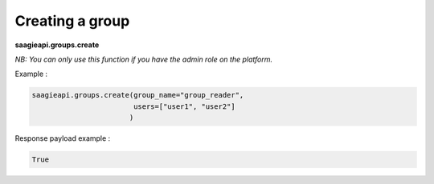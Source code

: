 Creating a group
----------

**saagieapi.groups.create**

*NB: You can only use this function if you have the admin role on the platform.*

Example :

.. code:: python

   saagieapi.groups.create(group_name="group_reader",
                           users=["user1", "user2"]
                          )

Response payload example :

.. code:: python

   True